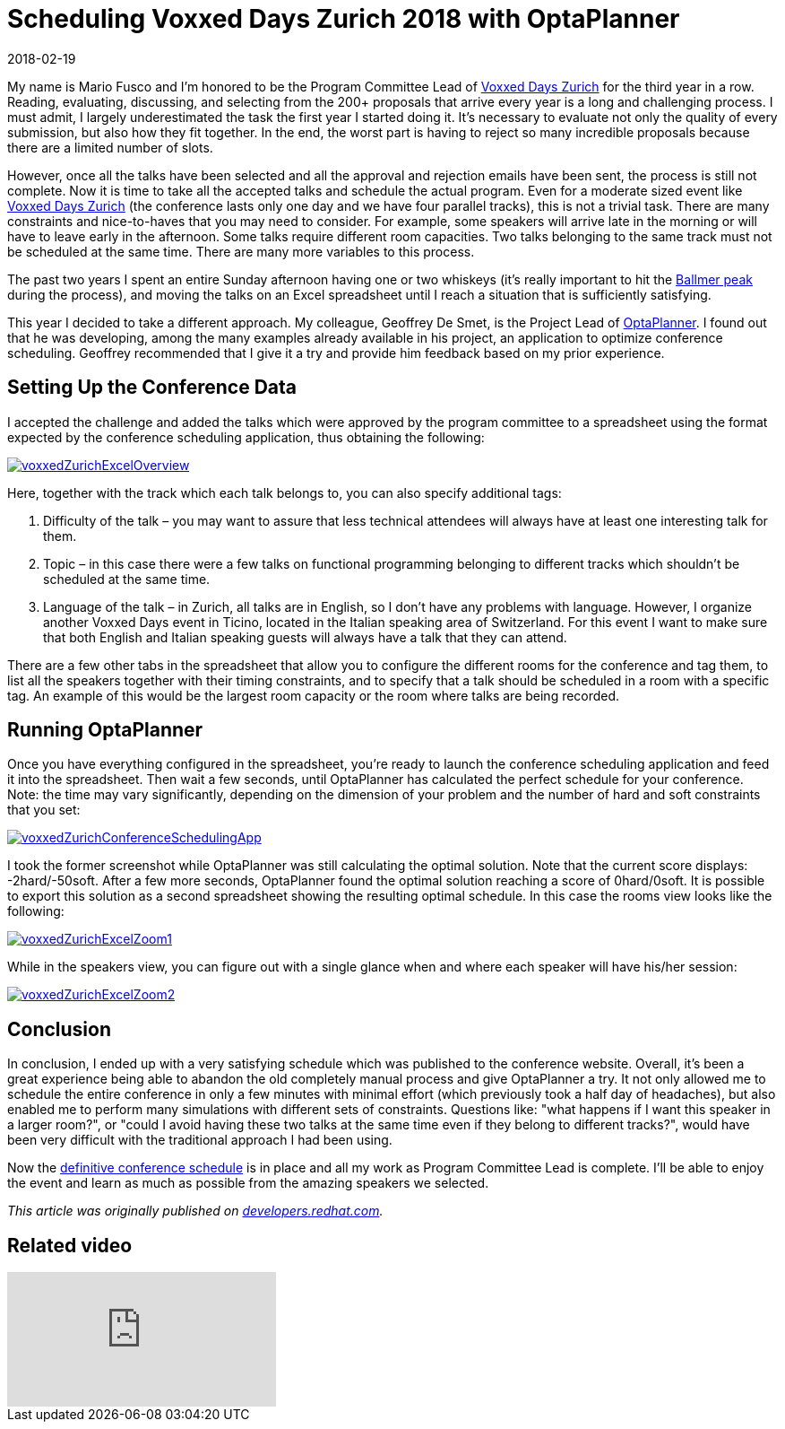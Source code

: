 = Scheduling Voxxed Days Zurich 2018 with OptaPlanner
2018-02-19
:page-interpolate: true
:jbake-author: mariofusco
:jbake-type: post
:jbake-tags: [use case, conference scheduling]
:jbake-share_image_filename: voxxedZurichConferenceSchedulingApp.png
:jbake-canonical_url: "https://developers.redhat.com/blog/2018/02/19/voxxed-days-zurich-2018/"

My name is Mario Fusco and I’m honored to be the Program Committee Lead of https://voxxeddays.com/zurich/[Voxxed Days Zurich]
for the third year in a row.
Reading, evaluating, discussing, and selecting from the 200+ proposals that arrive every year
is a long and challenging process. I must admit, I largely underestimated the task the first year I started doing it.
It’s necessary to evaluate not only the quality of every submission, but also how they fit together.
In the end, the worst part is having to reject so many incredible proposals because there are a limited number of slots.

However, once all the talks have been selected and all the approval and rejection emails have been sent,
the process is still not complete. Now it is time to take all the accepted talks and schedule the actual program.
Even for a moderate sized event like https://voxxeddays.com/zurich/[Voxxed Days Zurich]
(the conference lasts only one day and we have four parallel tracks), this is not a trivial task.
There are many constraints and nice-to-haves that you may need to consider.
For example, some speakers will arrive late in the morning or will have to leave early in the afternoon.
Some talks require different room capacities.
Two talks belonging to the same track must not be scheduled at the same time.
There are many more variables to this process.

The past two years I spent an entire Sunday afternoon having one or two whiskeys
(it’s really important to hit the https://xkcd.com/323/[Ballmer peak] during the process),
and moving the talks on an Excel spreadsheet until I reach a situation that is sufficiently satisfying.

This year I decided to take a different approach.
My colleague, Geoffrey De Smet, is the Project Lead of https://www.optaplanner.org/[OptaPlanner].
I found out that he was developing, among the many examples already available in his project,
an application to optimize conference scheduling.
Geoffrey recommended that I give it a try and provide him feedback based on my prior experience.

== Setting Up the Conference Data

I accepted the challenge and added the talks which were approved by the program committee to a spreadsheet
using the format expected by the conference scheduling application, thus obtaining the following:

image::voxxedZurichExcelOverview.png[link="voxxedZurichExcelOverview.png" role="thumbnail"]

Here, together with the track which each talk belongs to, you can also specify additional tags:

. Difficulty of the talk – you may want to assure that less technical attendees will always have at least one interesting talk for them.
. Topic – in this case there were a few talks on functional programming belonging to different tracks which shouldn’t be scheduled at the same time.
. Language of the talk –  in Zurich, all talks are in English, so I don’t have any problems with language.
However, I organize another Voxxed Days event in Ticino, located in the Italian speaking area of Switzerland.
For this event I want to make sure that both English and Italian speaking guests will always have a talk that they can attend.

There are a few other tabs in the spreadsheet that allow you to configure the different rooms for the conference and tag them,
to list all the speakers together with their timing constraints,
and to specify that a talk should be scheduled in a room with a specific tag.
An example of this would be the largest room capacity or the room where talks are being recorded.

== Running OptaPlanner

Once you have everything configured in the spreadsheet, you’re ready to launch the conference scheduling application
and feed it into the spreadsheet.
Then wait a few seconds, until OptaPlanner has calculated the perfect schedule for your conference.
Note: the time may vary significantly, depending on the dimension of your problem and the number of hard and soft constraints that you set:

image::voxxedZurichConferenceSchedulingApp.png[link="voxxedZurichConferenceSchedulingApp.png" role="thumbnail"]

I took the former screenshot while OptaPlanner was still calculating the optimal solution.
Note that the current score displays: -2hard/-50soft.
After a few more seconds, OptaPlanner found the optimal solution reaching a score of 0hard/0soft.
It is possible to export this solution as a second spreadsheet showing the resulting optimal schedule.
In this case the rooms view looks like the following:

image::voxxedZurichExcelZoom1.png[link="voxxedZurichExcelZoom1.png" role="thumbnail"]

While in the speakers view, you can figure out with a single glance when and where each speaker will have his/her session:

image::voxxedZurichExcelZoom2.png[link="voxxedZurichExcelZoom2.png" role="thumbnail"]

== Conclusion

In conclusion, I ended up with a very satisfying schedule which was published to the conference website.
Overall, it’s been a great experience being able to abandon the old completely manual process and give OptaPlanner a try.
It not only allowed me to schedule the entire conference in only a few minutes with minimal effort
(which previously took a half day of headaches), but also enabled me to perform many simulations with different sets of constraints.
Questions like: "what happens if I want this speaker in a larger room?",
or "could I avoid having these two talks at the same time even if they belong to different tracks?",
would have been very difficult with the traditional approach I had been using.

Now the https://cfp-vdz.exteso.com/2018/byday/thursday[definitive conference schedule] is in place
and all my work as Program Committee Lead is complete.
I’ll be able to enjoy the event and learn as much as possible from the amazing speakers we selected.

_This article was originally published on https://developers.redhat.com/blog/2018/02/19/voxxed-days-zurich-2018/[developers.redhat.com]._

== Related video

video::R0JizNdxEjU[youtube]
